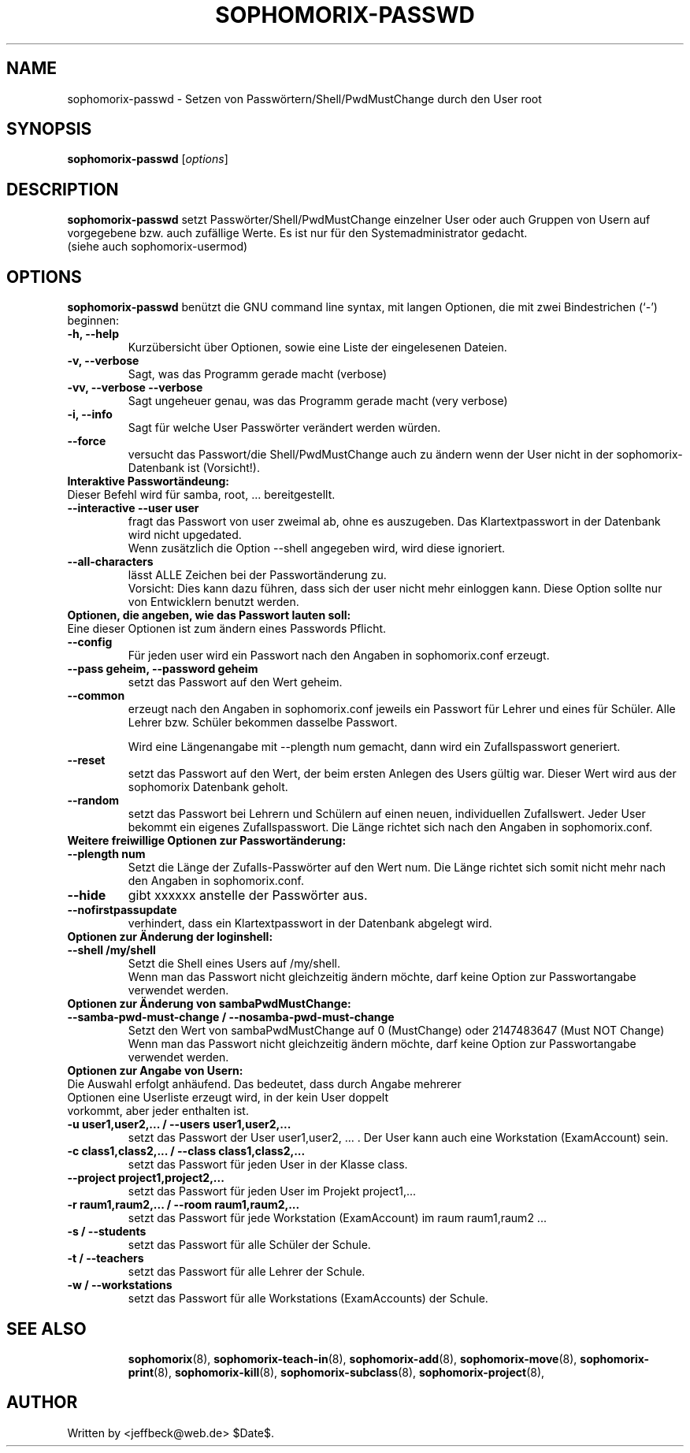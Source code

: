 .\"                                      Hey, EMACS: -*- nroff -*-
.\" First parameter, NAME, should be all caps
.\" Second parameter, SECTION, should be 1-8, maybe w/ subsection
.\" other parameters are allowed: see man(7), man(1)
.TH SOPHOMORIX-PASSWD 8 "July 25, 2010"
.\" Please adjust this date whenever revising the manpage.
.\"
.\" Some roff macros, for reference:
.\" .nh        disable hyphenation
.\" .hy        enable hyphenation
.\" .ad l      left justify
.\" .ad b      justify to both left and right margins
.\" .nf        disable filling
.\" .fi        enable filling
.\" .br        insert line break
.\" .sp <n>    insert n+1 empty lines
.\" for manpage-specific macros, see man(7)
.SH NAME
sophomorix-passwd \- Setzen von Passwörtern/Shell/PwdMustChange durch den User root
.SH SYNOPSIS
.B sophomorix-passwd
.RI [ options ]
.br
.SH DESCRIPTION
.B sophomorix-passwd  
setzt Passwörter/Shell/PwdMustChange einzelner User oder auch Gruppen von Usern auf vorgegebene bzw. auch zufällige Werte. Es ist nur für den Systemadministrator gedacht.
.br
(siehe auch sophomorix-usermod)
.PP
.SH OPTIONS
.B sophomorix-passwd
benützt die GNU command line syntax, mit langen Optionen, die mit zwei
Bindestrichen (`-') beginnen:
.TP
.B -h, --help
Kurzübersicht über Optionen, sowie eine Liste der eingelesenen Dateien.
.TP
.B -v, --verbose
Sagt, was das Programm gerade macht (verbose)
.TP
.B -vv, --verbose --verbose
Sagt ungeheuer genau, was das Programm gerade macht (very verbose)
.TP
.B -i, --info
Sagt für welche User Passwörter verändert werden würden.
.TP
.B --force
versucht das Passwort/die Shell/PwdMustChange auch zu ändern wenn der 
User nicht in der
sophomorix-Datenbank ist (Vorsicht!).
.TP
.B Interaktive Passwortändeung:
.TP
Dieser Befehl wird für samba, root, ... bereitgestellt.
.TP
.B --interactive --user user
fragt das Passwort von user zweimal ab, ohne es auszugeben. Das
Klartextpasswort in der Datenbank wird nicht upgedated.
.br
Wenn zusätzlich die Option --shell angegeben wird, wird diese ignoriert.
.TP
.B --all-characters
lässt ALLE Zeichen bei der Passwortänderung zu. 
.br
Vorsicht: Dies kann dazu führen, dass sich der user nicht mehr
einloggen kann. Diese Option sollte nur von Entwicklern benutzt werden.
.TP
.B Optionen, die angeben, wie das Passwort lauten soll:
.TP
Eine dieser Optionen ist zum ändern eines Passwords Pflicht.
.TP
.B --config
Für jeden user wird ein Passwort nach den Angaben in sophomorix.conf erzeugt. 
.TP
.B --pass geheim, --password geheim
setzt das Passwort auf den Wert geheim. 
.TP
.B --common
erzeugt nach den Angaben in sophomorix.conf jeweils ein Passwort für
Lehrer und eines für Schüler. Alle Lehrer bzw. Schüler bekommen
dasselbe Passwort.

Wird eine Längenangabe mit --plength num gemacht, dann wird ein
Zufallspasswort generiert.
.TP
.B --reset
setzt das Passwort auf den Wert, der beim ersten Anlegen des Users
gültig war. Dieser Wert wird aus der sophomorix Datenbank geholt.
.TP
.B --random
setzt das Passwort bei Lehrern und Schülern auf einen neuen,
individuellen Zufallswert. Jeder User bekommt ein eigenes
Zufallspasswort. Die Länge richtet sich nach den Angaben in
sophomorix.conf.
.TP
.B Weitere freiwillige Optionen zur Passwortänderung:
.TP
.B --plength num
Setzt die Länge der Zufalls-Passwörter auf den Wert num. Die Länge
richtet sich somit nicht mehr nach den Angaben in sophomorix.conf.
.TP
.B --hide
gibt xxxxxx anstelle der Passwörter aus.
.TP
.B --nofirstpassupdate
verhindert, dass ein Klartextpasswort in der Datenbank abgelegt wird.
.TP
.B Optionen zur Änderung der loginshell:
.TP
.B --shell /my/shell
Setzt die Shell eines Users auf /my/shell. 
.br
Wenn man das Passwort nicht
gleichzeitig ändern möchte, darf keine Option zur Passwortangabe
verwendet werden.
.TP
.B Optionen zur Änderung von sambaPwdMustChange:
.TP
.B --samba-pwd-must-change / --nosamba-pwd-must-change
Setzt den Wert von sambaPwdMustChange 
auf 0 (MustChange) oder 
2147483647 (Must NOT Change) 
.br
Wenn man das Passwort nicht
gleichzeitig ändern möchte, darf keine Option zur Passwortangabe
verwendet werden.
.TP
.B Optionen zur Angabe von Usern:
.TP
Die Auswahl erfolgt anhäufend. Das bedeutet, dass durch Angabe mehrerer Optionen eine Userliste erzeugt wird, in der kein User doppelt vorkommt, aber jeder enthalten ist.
.TP
.B -u user1,user2,... / --users user1,user2,... 
setzt das Passwort der User user1,user2, ... . Der User kann auch eine
Workstation (ExamAccount) sein.
.TP
.B -c class1,class2,... / --class class1,class2,...
setzt das Passwort für jeden User in der Klasse class. 
.TP
.B --project project1,project2,...
setzt das Passwort für jeden User im Projekt project1,... 
.TP
.B -r raum1,raum2,... / --room raum1,raum2,...
setzt das Passwort für jede Workstation (ExamAccount) im raum raum1,raum2 ...
.TP
.B -s / --students
setzt das Passwort für alle Schüler der Schule.
.TP
.B -t / --teachers
setzt das Passwort für alle Lehrer der Schule.
.TP
.B -w / --workstations 
setzt das Passwort für alle Workstations (ExamAccounts) der Schule.
.TP
.SH SEE ALSO
.BR sophomorix (8),
.BR sophomorix-teach-in (8),
.BR sophomorix-add (8),
.BR sophomorix-move (8),
.BR sophomorix-print (8),
.BR sophomorix-kill (8),
.BR sophomorix-subclass (8),
.BR sophomorix-project (8),

.\".BR baz (1).
.\".br
.\"You can see the full options of the Programs by calling for example 
.\".IR "sophomrix-passwd -h" ,
.
.SH AUTHOR
Written by <jeffbeck@web.de> $Date$.
